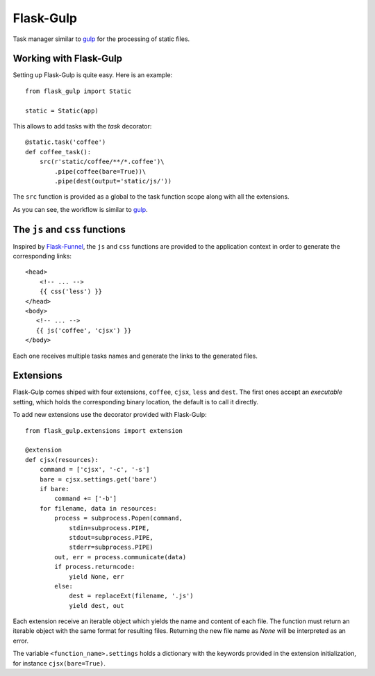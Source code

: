 Flask-Gulp
==========
Task manager similar to `gulp <https://www.npmjs.com/package/gulp>`_ for the processing of static files.

Working with Flask-Gulp
-----------------------
Setting up Flask-Gulp is quite easy. Here is an example::

    from flask_gulp import Static

    static = Static(app)

This allows to add tasks with the `task` decorator::

    @static.task('coffee')
    def coffee_task():
        src(r'static/coffee/**/*.coffee')\
            .pipe(coffee(bare=True))\
            .pipe(dest(output='static/js/'))


The ``src`` function is provided as a global to the task function scope along with all the extensions.

As you can see, the workflow is similar to `gulp <https://www.npmjs.com/package/gulp>`_.

The ``js`` and ``css`` functions
--------------------------------
Inspired by `Flask-Funnel <URL>`_, the ``js`` and ``css`` functions are provided to the application context in order to generate the corresponding links::

    <head>
        <!-- ... -->
        {{ css('less') }}
    </head>
    <body>
       <!-- ... -->
       {{ js('coffee', 'cjsx') }}
    </body>

Each one receives multiple tasks names and generate the links to the generated files.

Extensions
----------
Flask-Gulp comes shiped with four extensions, ``coffee``, ``cjsx``, ``less`` and ``dest``. The first ones accept an `executable` setting, which holds the corresponding binary location, the default is to call it directly.

To add new extensions use the decorator provided with Flask-Gulp::

    from flask_gulp.extensions import extension

    @extension
    def cjsx(resources):
        command = ['cjsx', '-c', '-s']
        bare = cjsx.settings.get('bare')
        if bare:
            command += ['-b']
        for filename, data in resources:
            process = subprocess.Popen(command,
                stdin=subprocess.PIPE,
                stdout=subprocess.PIPE,
                stderr=subprocess.PIPE)
            out, err = process.communicate(data)
            if process.returncode:
                yield None, err
            else:
                dest = replaceExt(filename, '.js')
                yield dest, out

Each extension receive an iterable object which yields the name and content of each file. The function must return an iterable object with the same format for resulting files. Returning the new file name as `None` will be interpreted as an error.

The variable ``<function_name>.settings`` holds a dictionary with the keywords provided in the extension initialization, for instance ``cjsx(bare=True)``.
